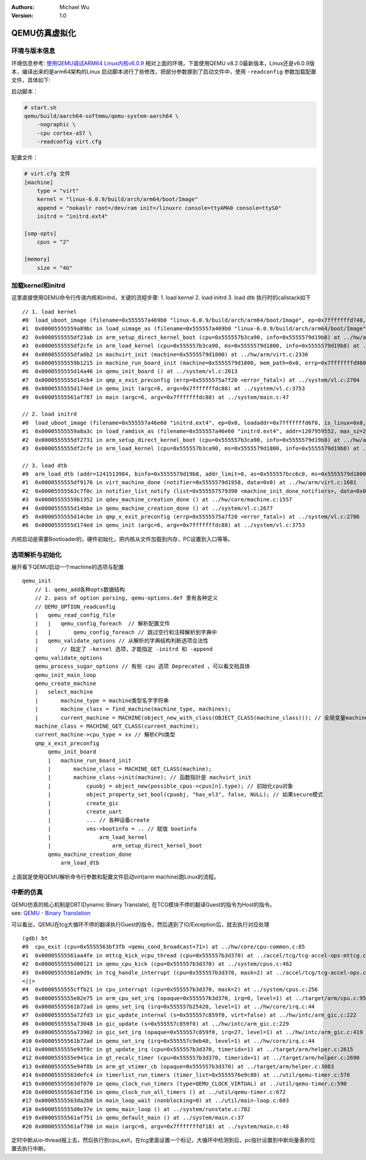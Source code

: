 .. Michael Wu 版权所有

:Authors: Michael Wu
:Version: 1.0

QEMU仿真虚拟化
================

环境与版本信息
--------------

环境信息参考: `使用QEMU调试ARM64 Linux内核v6.0.9 <https://blog.csdn.net/thisinnocence/article/details/127931774>`_  
相对上面的环境，下面使用QEMU v8.2.0最新版本，Linux还是v6.0.9版本，编译出来的是arm64架构的Linux
启动脚本进行了些修改，把部分参数挪到了启动文件中，使用 ``-readconfig`` 参数加载配置文件，具体如下:

启动脚本：

.. code-block:: bash

    # start.sh
    qemu/build/aarch64-softmmu/qemu-system-aarch64 \
        -nographic \
        -cpu cortex-a57 \
        -readconfig virt.cfg

配置文件：

.. code-block:: ini

    # virt.cfg 文件
    [machine]
        type = "virt"
        kernel = "linux-6.0.9/build/arch/arm64/boot/Image"
        append = "nokaslr root=/dev/ram init=/linuxrc console=ttyAMA0 console=ttyS0"
        initrd = "initrd.ext4"

    [smp-opts]
        cpus = "2"

    [memory]
        size = "4G"

加载kernel和initrd
-----------------------

这里直接使用QEMU命令行传递内核和initrd，关键的流程步骤:
1. load kernel
2. load initrd
3. load dtb
执行时的callstack如下 ::

    // 1. load kernel
    #0  load_uboot_image (filename=0x555557a469b0 "linux-6.0.9/build/arch/arm64/boot/Image", ep=0x7fffffffd748, loadaddr=0x7fffffffd750, is_linux=0x7fffffffd724, image_type=2 '\002', translate_fn=0x0, translate_opaque=0x0, as=0x555557bcc6c0) at ../hw/core/loader.c:646
    #1  0x00005555559a89bc in load_uimage_as (filename=0x555557a469b0 "linux-6.0.9/build/arch/arm64/boot/Image", ep=0x7fffffffd748, loadaddr=0x7fffffffd750, is_linux=0x7fffffffd724, translate_fn=0x0, translate_opaque=0x0, as=0x555557bcc6c0) at ../hw/core/loader.c:784
    #2  0x0000555555df23ab in arm_setup_direct_kernel_boot (cpu=0x555557b3ca90, info=0x5555579d19b8) at ../hw/arm/boot.c:976
    #3  0x0000555555df2cfe in arm_load_kernel (cpu=0x555557b3ca90, ms=0x5555579d1800, info=0x5555579d19b8) at ../hw/arm/boot.c:1239
    #4  0x0000555555dfa6b2 in machvirt_init (machine=0x5555579d1800) at ../hw/arm/virt.c:2336
    #5  0x00005555559b1215 in machine_run_board_init (machine=0x5555579d1800, mem_path=0x0, errp=0x7fffffffd980) at ../hw/core/machine.c:1509
    #6  0x0000555555d14a46 in qemu_init_board () at ../system/vl.c:2613
    #7  0x0000555555d14cb4 in qmp_x_exit_preconfig (errp=0x5555575a7f20 <error_fatal>) at ../system/vl.c:2704
    #8  0x0000555555d174ed in qemu_init (argc=6, argv=0x7fffffffdc88) at ../system/vl.c:3753
    #9  0x00005555561af787 in main (argc=6, argv=0x7fffffffdc88) at ../system/main.c:47

    // 2. load initrd
    #0  load_uboot_image (filename=0x555557a46e60 "initrd.ext4", ep=0x0, loadaddr=0x7fffffffd6f0, is_linux=0x0, image_type=3 '\003', translate_fn=0x0, translate_opaque=0x0, as=0x555557bcc6c0) at ../hw/core/loader.c:636
    #1  0x00005555559a8a3c in load_ramdisk_as (filename=0x555557a46e60 "initrd.ext4", addr=1207959552, max_sz=2013265920, as=0x555557bcc6c0) at ../hw/core/loader.c:797
    #2  0x0000555555df2731 in arm_setup_direct_kernel_boot (cpu=0x555557b3ca90, info=0x5555579d19b8) at ../hw/arm/boot.c:1048
    #3  0x0000555555df2cfe in arm_load_kernel (cpu=0x555557b3ca90, ms=0x5555579d1800, info=0x5555579d19b8) at ../hw/arm/boot.c:1239

    // 3. load dtb
    #0  arm_load_dtb (addr=1241513984, binfo=0x5555579d19b8, addr_limit=0, as=0x555557bcc6c0, ms=0x5555579d1800) at ../hw/arm/boot.c:518
    #1  0x0000555555df9176 in virt_machine_done (notifier=0x5555579d1958, data=0x0) at ../hw/arm/virt.c:1681
    #2  0x00005555563c7f0c in notifier_list_notify (list=0x555557579390 <machine_init_done_notifiers>, data=0x0) at ../util/notify.c:39
    #3  0x00005555559b1352 in qdev_machine_creation_done () at ../hw/core/machine.c:1557
    #4  0x0000555555d14bbe in qemu_machine_creation_done () at ../system/vl.c:2677
    #5  0x0000555555d14cbe in qmp_x_exit_preconfig (errp=0x5555575a7f20 <error_fatal>) at ../system/vl.c:2706
    #6  0x0000555555d174ed in qemu_init (argc=6, argv=0x7fffffffdc88) at ../system/vl.c:3753

内核启动是需要Bootloader的，硬件初始化，把内核从文件加载到内存，PC设置到入口等等。

选项解析与初始化
-----------------

展开看下QEMU启动一个machine的选项与配置 ::

    qemu_init
        // 1. qemu_add各种opts数据结构
        // 2. pass of option parsing, qemu-options.def 里有各种定义
        // QEMU_OPTION_readconfig
        |   qemu_read_config_file
        |   |   qemu_config_foreach  // 解析配置文件
        |   |       qemu_config_foreach // 跳过空行和注释解析到字典中
        |   qemu_validate_options // 从解析的字典结构判断选项合法性
        |       // 指定了 -kernel 选项，才能指定 -initrd 和 -append
        qemu_validate_options
        qemu_process_sugar_options // 有些 cpu 选项 Deprecated ，可以看文档具体
        qemu_init_main_loop
        qemu_create_machine
        |   select_machine
        |       machine_type = machine类型名字字符串
        |       machine_class = find_machine(machine_type, machines);
        |       current_machine = MACHINE(object_new_with_class(OBJECT_CLASS(machine_class))); // 全局变量machine
        machine_class = MACHINE_GET_CLASS(current_machine);
        current_machine->cpu_type = xx // 解析CPU类型
        qmp_x_exit_preconfig
            qemu_init_board
            |   machine_run_board_init
            |       machine_class = MACHINE_GET_CLASS(machine);
            |       machine_class->init(machine); // 函数指针是 machvirt_init
            |           cpuobj = object_new(possible_cpus->cpus[n].type); // 初始化cpu对象
            |           object_property_set_bool(cpuobj, "has_el3", false, NULL); // 如果secure模式
            |           create_gic
            |           create_uart
            |           ... // 各种设备create
            |           vms->bootinfo = .. // 赋值 bootinfo
            |               arm_load_kernel
            |                   arm_setup_direct_kernel_boot
            qemu_machine_creation_done
                arm_load_dtb

上面就是使用QEMU解析命令行参数和配置文件启动virt(arm machine)跑Linux的流程。

中断的仿真
-----------

| QEMU仿真的核心机制是DBT(Dynamic Binary Translate), 在TCG模块不停的翻译Guest的指令为Host的指令。
| see: `QEMU - Binary Translation <https://www.slideshare.net/RampantJeff/qemu-binary-translation>`_ 

.. image:: pic/qemu-tcg-flow.png
    :scale: 50%

可以看出，QEMU在tcg大循环不停的翻译执行Guest的指令，然后遇到了IO/Exception后，就去执行对应处理 ::

    (gdb) bt
    #0  cpu_exit (cpu=0x5555563bf3fb <qemu_cond_broadcast+71>) at ../hw/core/cpu-common.c:85
    #1  0x00005555561aa4fe in mttcg_kick_vcpu_thread (cpu=0x555557b3d370) at ../accel/tcg/tcg-accel-ops-mttcg.c:130
    #2  0x0000555555d00121 in qemu_cpu_kick (cpu=0x555557b3d370) at ../system/cpus.c:462
    #3  0x00005555561a9d9c in tcg_handle_interrupt (cpu=0x555557b3d370, mask=2) at ../accel/tcg/tcg-accel-ops.c:100
    <||>
    #4  0x0000555555cffb21 in cpu_interrupt (cpu=0x555557b3d370, mask=2) at ../system/cpus.c:256
    #5  0x0000555555e82e75 in arm_cpu_set_irq (opaque=0x555557b3d370, irq=0, level=1) at ../target/arm/cpu.c:954
    #6  0x00005555561b72ad in qemu_set_irq (irq=0x555557b25420, level=1) at ../hw/core/irq.c:44
    #7  0x0000555555a72fd3 in gic_update_internal (s=0x555557c859f0, virt=false) at ../hw/intc/arm_gic.c:222
    #8  0x0000555555a73048 in gic_update (s=0x555557c859f0) at ../hw/intc/arm_gic.c:229
    #9  0x0000555555a73902 in gic_set_irq (opaque=0x555557c859f0, irq=27, level=1) at ../hw/intc/arm_gic.c:419
    #10 0x00005555561b72ad in qemu_set_irq (irq=0x555557c9eb40, level=1) at ../hw/core/irq.c:44
    #11 0x0000555555e93f8c in gt_update_irq (cpu=0x555557b3d370, timeridx=1) at ../target/arm/helper.c:2615
    #12 0x0000555555e941ca in gt_recalc_timer (cpu=0x555557b3d370, timeridx=1) at ../target/arm/helper.c:2690
    #13 0x0000555555e94f8b in arm_gt_vtimer_cb (opaque=0x555557b3d370) at ../target/arm/helper.c:3083
    #14 0x00005555563defc4 in timerlist_run_timers (timer_list=0x5555576e9c80) at ../util/qemu-timer.c:576
    #15 0x00005555563df070 in qemu_clock_run_timers (type=QEMU_CLOCK_VIRTUAL) at ../util/qemu-timer.c:590
    #16 0x00005555563df356 in qemu_clock_run_all_timers () at ../util/qemu-timer.c:672
    #17 0x00005555563da2b8 in main_loop_wait (nonblocking=0) at ../util/main-loop.c:603
    #18 0x0000555555d0e37e in qemu_main_loop () at ../system/runstate.c:782
    #19 0x00005555561af751 in qemu_default_main () at ../system/main.c:37
    #20 0x00005555561af790 in main (argc=6, argv=0x7fffffffdf18) at ../system/main.c:48

定时中断从io-thread报上去，然后执行到cpu_exit，在tcg里面设置一个标记，大循环中检测到后，pc指针设置到中断向量表的位置去执行中断。

